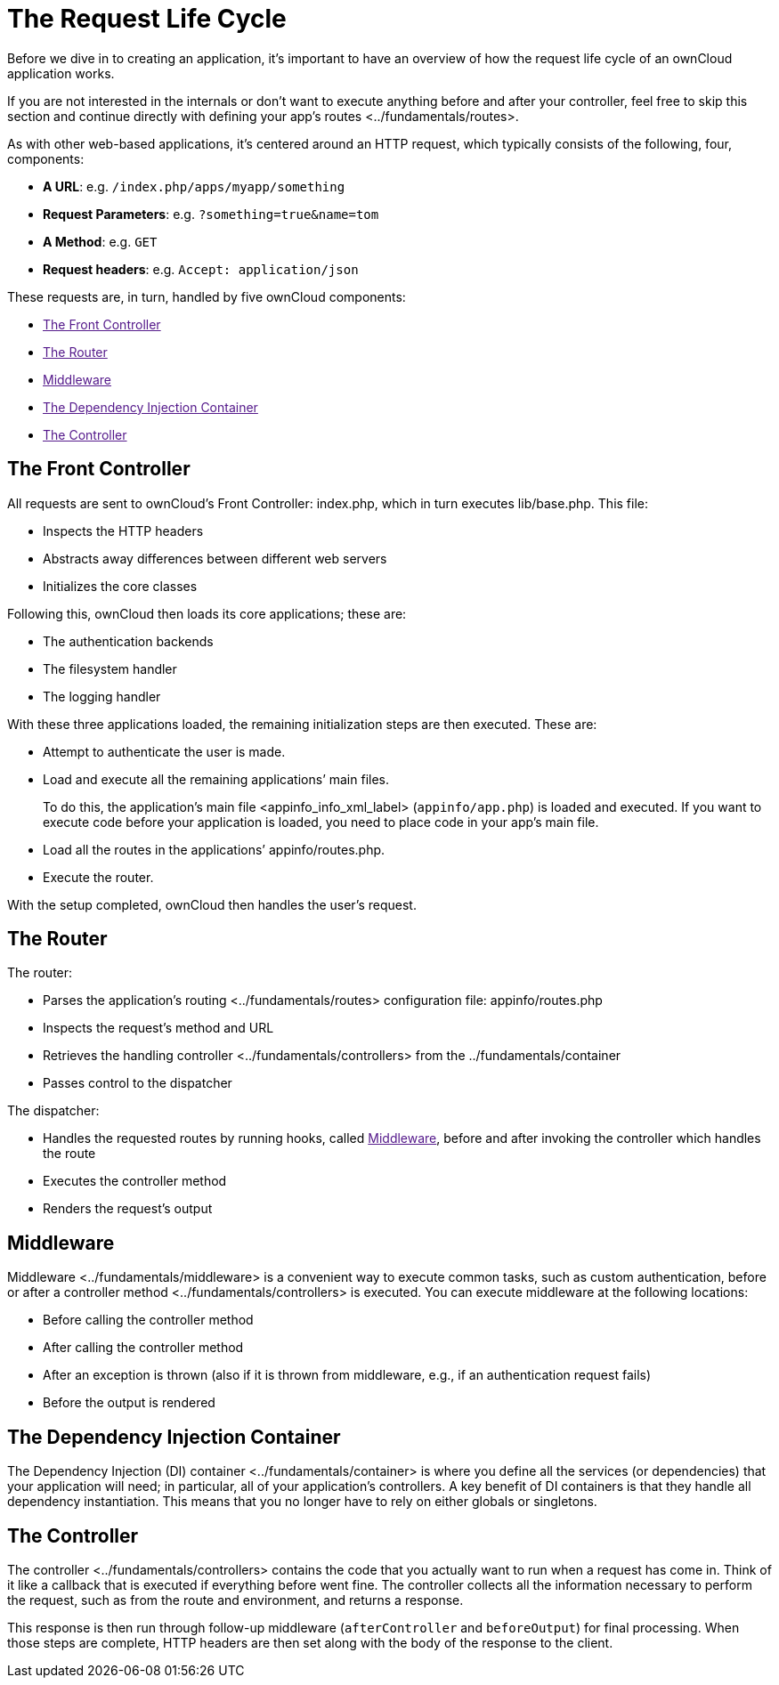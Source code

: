 The Request Life Cycle
======================

Before we dive in to creating an application, it’s important to have an
overview of how the request life cycle of an ownCloud application works.

If you are not interested in the internals or don’t want to execute
anything before and after your controller, feel free to skip this
section and continue directly with defining
your app's routes <../fundamentals/routes>.

As with other web-based applications, it’s centered around an HTTP
request, which typically consists of the following, four, components:

* *A URL*: e.g. `/index.php/apps/myapp/something`
* *Request Parameters*: e.g. `?something=true&name=tom`
* *A Method*: e.g. `GET`
* *Request headers*: e.g. `Accept: application/json`

These requests are, in turn, handled by five ownCloud components:

* link:[The Front Controller]
* link:[The Router]
* link:[Middleware]
* link:[The Dependency Injection Container]
* link:[The Controller]

[[the-front-controller]]
The Front Controller
--------------------

All requests are sent to ownCloud’s Front Controller: index.php, which
in turn executes lib/base.php. This file:

* Inspects the HTTP headers
* Abstracts away differences between different web servers
* Initializes the core classes

Following this, ownCloud then loads its core applications; these are:

* The authentication backends
* The filesystem handler
* The logging handler

With these three applications loaded, the remaining initialization steps
are then executed. These are:

* Attempt to authenticate the user is made.
* Load and execute all the remaining applications’ main files.
+
To do this, the application’s main file <appinfo_info_xml_label>
(`appinfo/app.php`) is loaded and executed. If you want to execute code
before your application is loaded, you need to place code in your app’s
main file.
* Load all the routes in the applications’ appinfo/routes.php.
* Execute the router.

With the setup completed, ownCloud then handles the user’s request.

[[the-router]]
The Router
----------

The router:

* Parses the application’s routing <../fundamentals/routes>
configuration file: appinfo/routes.php
* Inspects the request’s method and URL
* Retrieves the handling controller <../fundamentals/controllers> from
the ../fundamentals/container
* Passes control to the dispatcher

The dispatcher:

* Handles the requested routes by running hooks, called
link:[Middleware], before and after invoking the controller which
handles the route
* Executes the controller method
* Renders the request’s output

[[middleware]]
Middleware
----------

Middleware <../fundamentals/middleware> is a convenient way to execute
common tasks, such as custom authentication, before or after a
controller method <../fundamentals/controllers> is executed. You can
execute middleware at the following locations:

* Before calling the controller method
* After calling the controller method
* After an exception is thrown (also if it is thrown from middleware,
e.g., if an authentication request fails)
* Before the output is rendered

[[the-dependency-injection-container]]
The Dependency Injection Container
----------------------------------

The Dependency Injection (DI) container <../fundamentals/container> is
where you define all the services (or dependencies) that your
application will need; in particular, all of your application’s
controllers. A key benefit of DI containers is that they handle all
dependency instantiation. This means that you no longer have to rely on
either globals or singletons.

[[the-controller]]
The Controller
--------------

The controller <../fundamentals/controllers> contains the code that you
actually want to run when a request has come in. Think of it like a
callback that is executed if everything before went fine. The controller
collects all the information necessary to perform the request, such as
from the route and environment, and returns a response.

This response is then run through follow-up middleware
(`afterController` and `beforeOutput`) for final processing. When those
steps are complete, HTTP headers are then set along with the body of the
response to the client.
